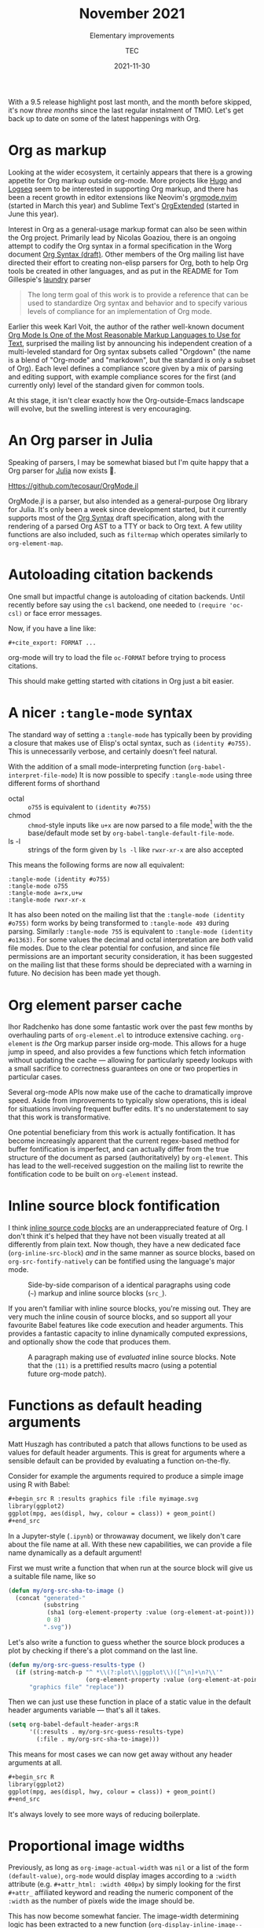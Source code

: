 #+title: November 2021
#+subtitle: Elementary improvements
#+author: TEC
#+date: 2021-11-30

With a 9.5 release highlight post last month, and the month before skipped, it's
now /three months/ since the last regular instalment of TMIO. Let's get back up
to date on some of the latest happenings with Org.

* Org as markup

Looking at the wider ecosystem, it certainly appears that there is a growing
appetite for Org markup outside org-mode. More projects like [[https://gohugo.io/][Hugo]] and [[https://logseq.com/][Logseq]]
seem to be interested in supporting Org markup, and there has been a recent
growth in editor extensions like Neovim's [[https://github.com/nvim-orgmode/orgmode/][orgmode.nvim]] (started in March this
year) and Sublime Text's [[https://packagecontrol.io/packages/OrgExtended][OrgExtended]] (started in June this year).

Interest in Org as a general-usage markup format can also be seen within the Org
project. Primarily lead by Nicolas Goaziou, there is an ongoing attempt to
codify the Org syntax in a formal specification in the Worg document [[https://orgmode.org/worg/dev/org-syntax.html][Org Syntax
(draft)]]. Other members of the Org mailing list have directed their effort to
creating non-elisp parsers for Org, both to help Org tools be created in other
languages, and as put in the README for Tom Gillespie's [[https://github.com/tgbugs/laundry][laundry]] parser
#+begin_quote
The long term goal of this work is to provide a reference that can be used to
standardize Org syntax and behavior and to specify various levels of compliance
for an implementation of Org mode.
#+end_quote

Earlier this week Karl Voit, the author of the rather well-known document [[https://karl-voit.at/2017/09/23/orgmode-as-markup-only/][Org
Mode Is One of the Most Reasonable Markup Languages to Use for Text]], surprised
the mailing list by announcing his independent creation of a multi-leveled
standard for Org syntax subsets called "Orgdown" (the name is a blend of
"Org-mode" and "markdown", but the standard is only a subset of Org). Each level
defines a compliance score given by a mix of parsing and editing support, with
example compliance scores for the first (and currently only) level of the
standard given for common tools.

At this stage, it isn't clear exactly how the Org-outside-Emacs landscape will
evolve, but the swelling interest is very encouraging.

* An Org parser in Julia

Speaking of parsers, I may be somewhat biased but I'm quite happy that a Org
parser for [[https://julialang.org/][Julia]] now exists 🎉.

[[Https://github.com/tecosaur/OrgMode.jl]]

OrgMode.jl is a parser, but also intended as a general-purpose Org library for
Julia. It's only been a week since development started, but it currently
supports most of the [[https://orgmode.org/worg/dev/org-syntax.html][Org Syntax]] draft specification, along with the rendering of
a parsed Org AST to a TTY or back to Org text. A few utility functions are also
included, such as ~filtermap~ which operates similarly to ~org-element-map~.

* Autoloading citation backends

One small but impactful change is autoloading of citation backends. Until
recently before say using the =csl= backend, one needed to
src_elisp{(require 'oc-csl)} or face error messages.

Now, if you have a line like:
#+begin_example
#+cite_export: FORMAT ...
#+end_example
org-mode will try to load the file =oc-FORMAT= before trying to process citations.

This should make getting started with citations in Org just a bit easier.

* A nicer =:tangle-mode= syntax

The standard way of setting a =:tangle-mode= has typically been by providing a
closure that makes use of Elisp's octal syntax, such as =(identity #o755)=. This
is unnecessarily verbose, and certainly doesn't feel natural.

With the addition of a small mode-interpreting function
(~org-babel-interpret-file-mode~) It is now possible to specify =:tangle-mode= using
three different forms of shorthand
+ octal :: =o755= is equivalent to =(identity #o755)=
+ chmod :: ~chmod~-style inputs like =u+x= are now parsed to a file mode[fn:1] with the
  the base/default mode set by ~org-babel-tangle-default-file-mode~.
+ ls -l :: strings of the form given by ~ls -l~ like =rwxr-xr-x= are also accepted

This means the following forms are now all equivalent:
#+begin_example
:tangle-mode (identity #o755)
:tangle-mode o755
:tangle-mode a=rx,u+w
:tangle-mode rwxr-xr-x
#+end_example

It has also been noted on the mailing list that the =:tangle-mode (identity
#o755)= form works by being transformed to =:tangle-mode 493= during parsing.
Similarly =:tangle-mode 755= is equivalent to =:tangle-mode (identity #o1363)=. For
some values the decimal and octal interpretation are /both/ valid file modes. Due
to the clear potential for confusion, and since file permissions are an
important security consideration, it has been suggested on the mailing list that
these forms should be depreciated with a warning in future. No decision has been
made yet though.

* Org element parser cache

Ihor Radchenko has done some fantastic work over the past few months by
overhauling parts of =org-element.el= to introduce extensive caching. =org-element=
is /the/ Org markup parser inside org-mode. This allows for a huge jump in speed,
and also provides a few functions which fetch information without updating the
cache --- allowing for particularly speedy lookups with a small sacrifice to
correctness guarantees on one or two properties in particular cases.

Several org-mode APIs now make use of the cache to dramatically improve speed.
Aside from improvements to typically slow operations, this is ideal for
situations involving frequent buffer edits.
It's no understatement to say that this work is transformative.

One potential beneficiary from this work is actually fontification. It has
become increasingly apparent that the current regex-based method for buffer
fontification is imperfect, and can actually differ from the true structure of
the document as parsed (authoritatively) by =org-element=. This has lead to the
well-received suggestion on the mailing list to rewrite the fontification code
to be built on =org-element= instead.

* Inline source block fontification

I think [[https://orgmode.org/manual/Structure-of-Code-Blocks.html][inline source code blocks]] are an underappreciated feature of Org. I
don't think it's helped that they have not been visually treated at all
differently from plain text. Now though, they have a new dedicated face
(~org-inline-src-block~) /and/ in the same manner as source blocks, based on
~org-src-fontify-natively~ can be fontified using the language's major mode.

#+caption: Side-by-side comparison of a identical paragraphs using code (~~~) markup
#+caption: and inline source blocks (~src_~).
#+attr_html: :class doom-one
 [[file:figures/inline-src-block-fontified-vs-code.png]]

If you aren't familiar with inline source blocks, you're missing out. They are
very much the inline cousin of source blocks, and so support all your favourite
Babel features like code execution and header arguments. This provides a
fantastic capacity to inline dynamically computed expressions, and optionally
show the code that produces them.

#+caption: A paragraph making use of /evaluated/ inline source blocks.
#+caption: Note that the =⟨11⟩= is a prettified results macro (using a potential future
#+caption: org-mode patch).
#+attr_html: :class doom-one
[[file:figures/inline-src-block-julia-demo.png]]

* Functions as default heading arguments

Matt Huszagh has contributed a patch that allows functions to be used as values
for default header arguments. This is great for arguments where a sensible
default can be provided by evaluating a function on-the-fly.

Consider for example the arguments required to produce a simple image using R
with Babel:
#+begin_src org
,#+begin_src R :results graphics file :file myimage.svg
library(ggplot2)
ggplot(mpg, aes(displ, hwy, colour = class)) + geom_point()
,#+end_src
#+end_src

In a Jupyter-style (=.ipynb=) or throwaway document, we likely don't care about
the file name at all. With these new capabilities, we can provide a file name
dynamically as a default argument!

First we must write a function that when run at the source block will give us a
suitable file name, like so

#+begin_src emacs-lisp
(defun my/org-src-sha-to-image ()
  (concat "generated-"
          (substring
           (sha1 (org-element-property :value (org-element-at-point)))
           0 8)
          ".svg"))
#+end_src

Let's also write a function to guess whether the source block produces a plot by
checking if there's a plot command on the last line.

#+begin_src emacs-lisp
(defun my/org-src-guess-results-type ()
  (if (string-match-p "^ *\\(?:plot\\|ggplot\\)([^\n]+\n?\\'"
                      (org-element-property :value (org-element-at-point)))
      "graphics file" "replace"))
#+end_src

Then we can just use these function in place of a static value in the default
header arguments variable --- that's all it takes.

#+begin_src emacs-lisp
(setq org-babel-default-header-args:R
      '((:results . my/org-src-guess-results-type)
        (:file . my/org-src-sha-to-image)))
#+end_src

This means for most cases we can now get away without any header arguments at all.

#+begin_src org
,#+begin_src R
library(ggplot2)
ggplot(mpg, aes(displ, hwy, colour = class)) + geom_point()
,#+end_src
#+end_src

It's always lovely to see more ways of reducing boilerplate.

* Proportional image widths

Previously, as long as ~org-image-actual-width~ was ~nil~ or a list of the form
~(default-value)~, =org-mode= would display images according to a =:width= attribute
(e.g. =#+attr_html: :width 400px=) by simply looking for the first =#+attr_=
affiliated keyword and reading the numeric component of the =:width= as the number
of pixels wide the image should be.

This has now become somewhat fancier. The image-width determining logic has been
extracted to a new function (~org-display-inline-image--width~) which will now
extract floating-point values like =0.7= and interpret them as that portion of the
accessible text width in the buffer.

#+caption: A containing with an image set to half of the accesible text width
#+attr_html: :class doom-one
[[file:figures/proportional-image-width.png]]

This means that a width parameter like =#+attr_latex: :width 0.7\linewidth= the
image will displayed as 70% of the buffer text width.
This also supports percentage value, like =#+attr_html: :width 80%= by dividing
the number before the =%= by 100 as a floating-point value.
As always, if you don't like the way display width is inferred here you can
override it by putting a =#+attr_org: :width X= statement first.

Support for proportional image widths extends to the ~(default-value)~ form of
~org-image-actual-width~, as now if you set it to say ~(0.9)~ which will cause
images /without/ any width specification to be displayed at 90% of the buffer text
width.

If you want to have some images displayed as their actual width you can use the
new special width parameter =t= to set this on a per-image basis with =#+attr_org:
:width t=. Now all you need to do is remember to put this first. Based on current
discussions on the mailing list though, soon =#+attr_org= will be prioritised when
determining display image width, no matter which order you put the attributes
in. I do like having one less thing to remember 🙂.

* Other improvements
+ Allow citations immediately following an item bullet _TEC_
+ Allow citations immediately following a footnote definition _Nicolas Goaziou_
+ Update some obsolete function references _Marco Wahl_
+ =ob-gnuplot= is now maintained by Ihor Radchenko
+ Improve makescript support for =ORGVERSION= in tag-less mirrors _Nicholas Vollmer_
+ New =ob-julia=, now maintained by Pedro Bruel
+ Allow for no indentation, but preserving current indentation by setting
  ~org-indent-indentation-per-level~ to ~0~ _David Lukes_
+ Eliminate some byte-compile warnings _Nicholas Vollmer_ _Bastien_
+ Support Greek smart quotes _Juan Manuel Macías_
+ =org-mouse= support for intermediate-state checkboxes _Jim Porter_
+ Allow nested parenthesis in ~org-compile-prefix-format~ =%(sexp)= expressions _Ihor Radchenko_
+ =oc-csl= / citeproc improvements _András Simonyi_
+ Move more unmaintained/overly niche =ob-*= files to the contrib repo, reducing
  the maintainer burden _Bastien_
+ Allow use of a function for ~org-agenda-overriding-header~ for dynamic headers
  _Christopher League_
+ Improve =org-protocol= URI decoding _Max Nikulin_
+ Remove some obsolete LaTeX packages from the default packages list _TEC_
+ Add support for text and year citation styles to =oc-csl= _András Simonyi_
+ Produce lower-case keywords in =ox-org= _TEC_
+ Improve =ob-gnuplot= argument processing _Ihor Radchenko_
+ A collection of =oc-*= improvements _Nicholas Goaziou_
+ Support bare author citations in =oc-csl= _TEC_
+ Add =:options= LaTeX attribute to tables _Juan Manuel Macías_
+ Fix display error with =ob-plantuml= and html export _Su Lin_
+ More tests! _Ihor Radchenko_
+ Documentation improvements! _Marco Wahl_ _Stefan Kangas_ _Daniel Fleischer_ _Wiliam
  Denton_ _Thomas Dye_ _Bastien_ _Bruce D'Arcus_ _Kyle Meyer_ _Nicolas Goaziou_

* Bugfixes
+ Fix heading insertion in a case where point is before any heading _Marco Wahl_
+ Prevent stringp error when tangling Org from an org-src edit buffer _Mark Dawson_
+ Prevent ~indent-tabs-mode~ from messing with justification in ASCII exports
  _Morgan Willcock_
+ Fix form of default Babel haskell header args _Ihor Radchenko_
+ No more duplicated logbook entries for repeated tasks _Ihor Radchenko_
+ A headline fontification edge case _Sébastien Miquel_
+ Refactor code that needed Emacs 28 _Kyle Meyer_
+ Make sure a terminating emphasis marker can't be used as a beginning emphasis
  marker in fontification _Ihor Radchenko_
+ Allow footnotes at footnote definition start _Nicholas Goaziou_

* Footnotes

[fn:1] This is performed easily thanks to ~file-modes-symbolic-to-number~, which
is used as the basis for both the ~chmod~ and ~ls -l~ shorthand interpretations.
